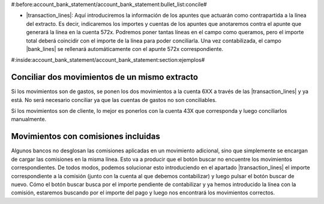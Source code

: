#:before:account_bank_statement/account_bank_statement:bullet_list:concile#

* |transaction_lines|: Aquí introduciremos la información de los apuntes que
  actuarán como contrapartida a la línea del extracto. Es decir, indicaremos
  los importes y cuentas de los apuntes que anotaremos contra el apunte que
  generará la línea en la cuenta 572x. Podremos poner tantas líneas en el
  campo como queramos, pero el importe total deberá coincidir con el importe
  de la línea para poder conciliarla. Una vez contabilizada, el campo
  |bank_lines| se rellenará automáticamente con el apunte 572x correspondiente.

#:inside:account_bank_statement/account_bank_statement:section:ejemplos#

Conciliar dos movimientos de un mismo extracto
**********************************************

Si los movimientos son de gastos, se ponen los dos movimientos a la cuenta 6XX
a través de las |transaction_lines| y ya está. No será necesario conciliar ya
que las cuentas de gastos no son conciliables.

Si los movimientos son de cliente, lo mejor es ponerlos con la cuenta 43X que
corresponda y luego conciliarlos manualmente.

Movimientos con comisiones incluidas
************************************

Algunos bancos no desglosan las comisiones aplicadas en un movimiento
adicional, sino que simplemente se encargan de cargar las comisiones en la
misma línea. Esto va a producir que el botón buscar no encuentre los
movimientos correspondientes. De todos modos, podemos solucionar esto
introduciendo en el apartado |transaction_lines| el importe correspondiente a
la comisión (junto con la cuenta al que debemos contabilizar) y luego pulsar el
botón buscar de nuevo. Cómo el botón buscar busca por el importe pendiente de
contabilizar y ya hemos introducido la línea con la comisión, estaremos
buscando por el importe del pago y luego nos encontrará los movimientos
correctos.

.. |transaction_lines| field:: account.bank.statement.line/lines
.. |bank_lines| field:: account.bank.statement.line/bank_lines
.. |counterpart_lines| field:: account.bank.statement.line/counterpart_lines